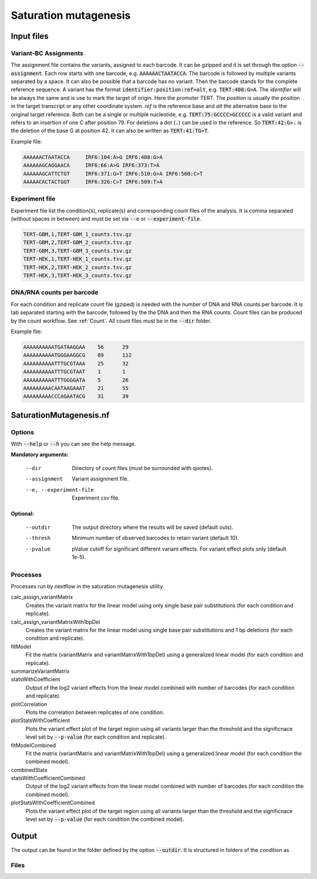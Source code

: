 .. _Saturation mutagenesis:

================================
Saturation mutagenesis
================================

.. image:: SaturationMut.png


Input files
===============

Variant-BC Assignments
-----------------------------

The assignment file contains the variants, assigned to each barcode. It can be gzipped and it is set through the option :code:`--assignment`. Each row starts with one barcode, e.g. :code:`AAAAAACTAATACCA`. The barcode is followed by multiple variants separated by a space. It can also be possible that a barcode has no variant. Then the barcode stands for the complete reference sequence. A variant has the format :code:`identifier:position:ref>alt`, e.g. :code:`TERT:408:G>A`. The `identifier` will be always the same and is use to mark the target of origin. Here the promoter TERT. The `position` is usually the position in the target transcript or any other coordinate system. `ref` is the reference base and `alt` the alternative base to the original target reference. Both can be a single or multiple nucleotide, e.g. :code:`TERT:75:GCCCC>GCCCCC` is a valid variant and refers to an insertion of one C after position 79. For deletions a dot (:code:`.`) can be used in the reference. So :code:`TERT:42:G>.` is the deletion of the base G at position 42. It can also be written as :code:`TERT:41:TG>T`.

Example file:

.. code-block:: text

    AAAAAACTAATACCA	IRF6:104:A>G IRF6:408:G>A
    AAAAAAGCAGGAACA	IRF6:66:A>G IRF6:373:T>A
    AAAAAAGCATTCTGT	IRF6:371:G>T IRF6:510:G>A IRF6:560:C>T
    AAAAACACTACTGGT	IRF6:326:C>T IRF6:509:T>A

Experiment file
---------------------

Experiment file list the condition(s), replicate(s) and corresponding count files of the analysis. It is comma separated (without spaces in between) and must be set via :code:`--e` or :code:`--experiment-file`.

.. code-block:: text

    TERT-GBM,1,TERT-GBM_1_counts.tsv.gz
    TERT-GBM,2,TERT-GBM_2_counts.tsv.gz
    TERT-GBM,3,TERT-GBM_3_counts.tsv.gz
    TERT-HEK,1,TERT-HEK_1_counts.tsv.gz
    TERT-HEK,2,TERT-HEK_2_counts.tsv.gz
    TERT-HEK,3,TERT-HEK_3_counts.tsv.gz

DNA/RNA counts per barcode
-------------------------------

For each condition and replicate count file (gziped) is needed with the number of DNA and RNA counts per barcode. It is tab separated starting with the barcode, followed by the the DNA and then the RNA counts. Count files can be produced by the count workflow. See :ref:`Count`. All count files must be in the :code:`--dir` folder.


Example file:

.. code-block:: text

    AAAAAAAAAATGATAAGGAA    56      29
    AAAAAAAAAATGGGAAGGCG    89      112
    AAAAAAAAAATTTGCGTAAA    25      32
    AAAAAAAAAATTTGCGTAAT    1       1
    AAAAAAAAAATTTGGGGATA    5       26
    AAAAAAAAACAATAAGAAAT    21      55
    AAAAAAAAACCCAGAATACG    31      39



SaturationMutagenesis.nf
============================

Options
---------------

With :code:`--help` or :code:`--h` you can see the help message.


**Mandatory arguments:**

  --dir                         Directory of count files (must be surrounded with quotes).
  --assignment                  Variant assignment file.
  --e, --experiment-file        Experiment csv file.

**Optional:**

  --outdir                      The output directory where the results will be saved (default outs).
  --thresh                      Minimum number of observed barcodes to retain variant (default 10).
  --pvalue                      pValue cutoff for significant different variant effects. For variant effect plots only (default 1e-5).


Processes
-------------

Processes run by nextflow in the saturation mutagenesis utility.

calc_assign_variantMatrix
  Creates the variant matrix for the linear model using only single base pair substitutions (for each condition and replicate).
calc_assign_variantMatrixWith1bpDel
  Creates the variant matrix for the linear model using single base pair substitutions and 1 bp deletions (for each condition and replicate).
fitModel
  Fit the matrix (variantMatrix and variantMatrixWith1bpDel) using a generalized linear model (for each condition and replicate).
summarizeVariantMatrix
  .. todo:: describe summarizeVariantMatrix
statsWithCoefficient
  Output of the log2 variant effects from the linear model combined with number of barcodes (for each condition and replicate).
plotCorrelation
  Plots the correlation between replicates of one condition.
plotStatsWithCoefficient
  Plots the variant effect plot of the target region using all variants larger than the threshold and the significnace level set by :code:`--p-value` (for each condition and replicate).
fitModelCombined
  Fit the matrix (variantMatrix and variantMatrixWith1bpDel) using a generalized linear model (for each condition the combined model).
combinedStats
  .. todo:: describe combinedStats
statsWithCoefficientCombined
  Output of the log2 variant effects from the linear model combined with number of barcodes (for each condition the combined model).
plotStatsWithCoefficientCombined
  Plots the variant effect plot of the target region using all variants larger than the threshold and the significnace level set by :code:`--p-value` (for each condition the combined model).


Output
==========

The output can be found in the folder defined by the option :code:`--outdir`. It is structured in folders of the condition as

Files
-------------

.. todo:: Describe SatMut output files

